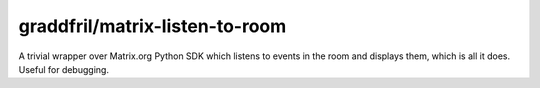 graddfril/matrix-listen-to-room
===============================

A trivial wrapper over Matrix.org Python SDK which listens to events in the room and displays them, which is all it does. Useful for debugging.
